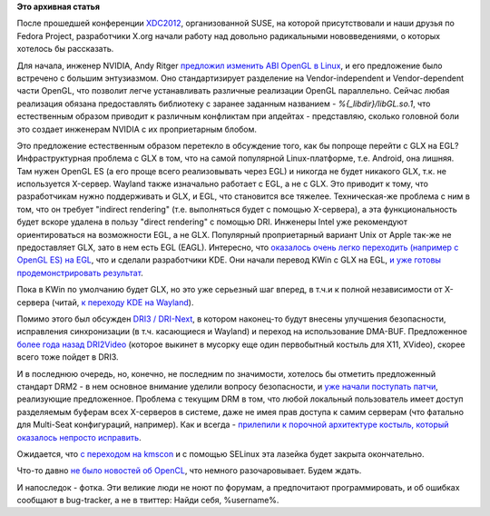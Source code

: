 .. title: Новости X.org - DRM2, DRI3 (DRI-Next), EGL, отказ от GLX
.. slug: Новости-xorg-drm2-dri3-dri-next-egl-отказ-от-glx
.. date: 2012-10-01 00:15:41
.. tags:
.. category:
.. link:
.. description:
.. type: text
.. author: Peter Lemenkov

**Это архивная статья**


После прошедшей конференции
`XDC2012 <http://www.x.org/wiki/Events/XDC2012>`__, организованной SUSE,
на которой присутствовали и наши друзья по Fedora Project, разработчики
X.org начали работу над довольно радикальными нововведениями, о которых
хотелось бы рассказать.

Для начала, инженер NVIDIA, Andy Ritger `предложил изменить ABI OpenGL в
Linux <https://thread.gmane.org/gmane.comp.video.mesa3d.devel/45835>`__,
и его предложение было встречено с большим энтузиазмом. Оно
стандартизирует разделение на Vendor-independent и Vendor-dependent
части OpenGL, что позволит легче устанавливать различные реализации
OpenGL параллельно. Сейчас любая реализация обязана предоставлять
библиотеку с заранее заданным названием - *%{\_libdir}/libGL.so.1*, что
естественным образом приводит к различным конфликтам при апдейтах -
представляю, сколько головной боли это создает инженерам NVIDIA с их
проприетарным блобом.

Это предложение естественным образом перетекло в обсуждение того, как бы
попроще перейти с GLX на EGL? Инфраструктурная проблема с GLX в том, что
на самой популярной Linux-платформе, т.е. Android, она лишняя. Там нужен
OpenGL ES (а его проще всего реализовывать через EGL) и никогда не будет
никакого GLX, т.к. не используется X-сервер. Wayland также изначально
работает с EGL, а не с GLX. Это приводит к тому, что разработчикам нужно
поддерживать и GLX, и EGL, что становится все тяжелее. Техническая-же
проблема с ним в том, что он требует "indirect rendering" (т.е.
выполняться будет с помощью X-сервера), а эта функциональность будет
вскоре удалена в пользу "direct rendering" с помощью DRI. Инженеры Intel
уже рекомендуют ориентироваться на возможности EGL, а не GLX. Популярный
проприетарный вариант Unix от Apple так-же не предоставляет GLX, зато в
нем есть EGL (EAGL). Интересно, что `оказалось очень легко переходить
(например с OpenGL ES) на
EGL <https://github.com/omcfadde/dante/pull/26>`__, что и сделали
разработчики KDE. Они начали перевод KWin с GLX на EGL, `и уже готовы
продемонстрировать
результат <http://blog.martin-graesslin.com/blog/2012/09/who-needs-glx-kwin-does-not/>`__.

Пока в KWin по умолчанию будет GLX, но это уже серьезный шаг вперед, в
т.ч.и к полной независимости от X-сервера (читай, `к переходу KDE на
Wayland <http://blog.martin-graesslin.com/blog/2012/09/a-real-update-on-the-progress-of-wayland-in-kwin-and-kde/>`__).

Помимо этого был обсужден `DRI3 /
DRI-Next <http://keithp.com/blogs/DRI-Next/>`__, в котором наконец-то
будут внесены улучшения безопасности, исправления синхронизации (в т.ч.
касающиеся и Wayland) и переход на использование DMA-BUF. Предложенное
`более года назад
DRI2Video <https://thread.gmane.org/gmane.comp.freedesktop.xorg.devel/24010>`__
(которое выкинет в мусорку еще один первобытный костыль для X11,
XVideo), скорее всего тоже пойдет в DRI3.

И в последнюю очередь, но, конечно, не последним по значимости, хотелось
бы отметить предложенный стандарт DRM2 - в нем основное внимание уделили
вопросу безопасности, и `уже начали поступать
патчи <https://thread.gmane.org/gmane.comp.video.dri.devel/74519>`__,
реализующие предложенное. Проблема с текущим DRM в том, что любой
локальный пользователь имеет доступ разделяемым буферам всех X-серверов
в системе, даже не имея прав доступа к самим серверам (что фатально для
Multi-Seat конфигураций, например). Как и всегда - `прилепили к порочной
архитектуре костыль, который оказалось непросто
исправить </content/Переключающаяся-графика-скоро-в-linux>`__.

Ожидается, что `с переходом на
kmscon </content/Идет-работа-по-удалению-виртуальных-терминалов-из-ядра-configvtn>`__
и с помощью SELinux эта лазейка будет закрыта окончательно.

Что-то давно `не было новостей об
OpenCL </content/Текущий-статус-и-планы-на-opencl-в-fedora>`__, что
немного разочаровывает. Будем ждать.

И напоследок - фотка. Эти великие люди не ноют по форумам, а
предпочитают программировать, и об ошибках сообщают в bug-tracker, а не
в твиттер:
|image0|
Найди себя, %username%.

.. |image0| image:: http://www.phoronix.net/image.php?id=xdc_2012_nue&image=xorg_xdc2012_00_show&w=1920
   :width: 800px
   :height: 531px

